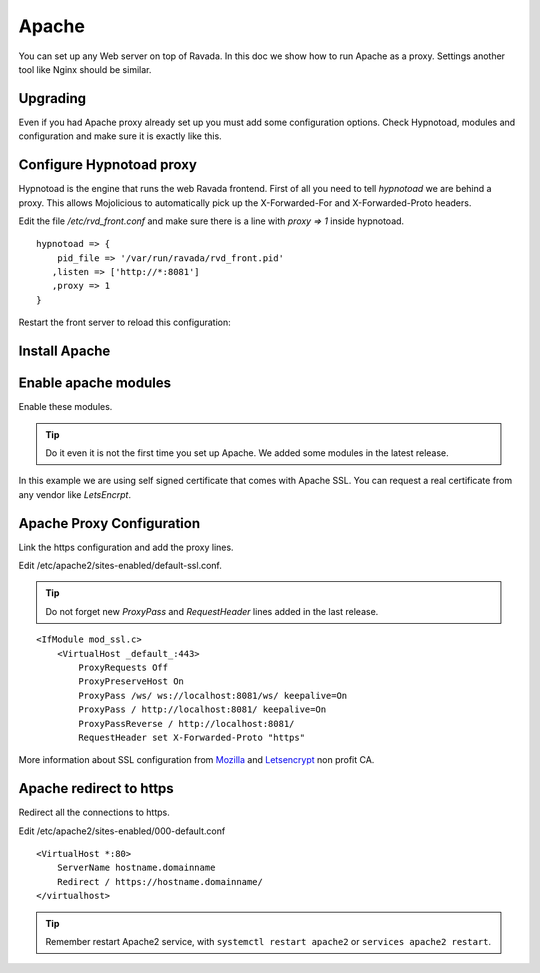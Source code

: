 Apache
======

You can set up any Web server on top of Ravada. In this doc we
show how to run Apache as a proxy. Settings another tool like
Nginx should be similar.

Upgrading
---------

Even if you had Apache proxy already set up you must add some
configuration options. Check Hypnotoad, modules and configuration
and make sure it is exactly like this.

Configure Hypnotoad proxy
-------------------------

Hypnotoad is the engine that runs the web Ravada frontend.
First of all you need to tell *hypnotoad* we are behind a proxy.
This allows Mojolicious to automatically pick up the X-Forwarded-For
and X-Forwarded-Proto headers.

Edit the file */etc/rvd_front.conf* and make sure there is a line with *proxy => 1*
inside hypnotoad.

::

   hypnotoad => {
       pid_file => '/var/run/ravada/rvd_front.pid'
      ,listen => ['http://*:8081']
      ,proxy => 1
   }

Restart the front server to reload this configuration:


.. prompt:: bash $

    sudo systemctl restart rvd_front


Install Apache
--------------

.. prompt:: bash #

    apt-get install apache2

Enable apache modules
---------------------

Enable these modules.

.. Tip:: Do it even it is not the first time you set up Apache. We added some modules in the latest release.

.. prompt:: bash #

    a2enmod ssl proxy proxy_http proxy_connect proxy_wstunnel headers

In this example we are using self signed certificate that comes with Apache SSL.
You can request a real certificate from any vendor like *LetsEncrpt*.

Apache Proxy Configuration
--------------------------

Link the https configuration and add the proxy lines.

.. prompt:: bash #

    a2ensite default-ssl

Edit /etc/apache2/sites-enabled/default-ssl.conf.

.. Tip:: Do not forget new *ProxyPass* and *RequestHeader* lines added in the last release.

::

    <IfModule mod_ssl.c>
        <VirtualHost _default_:443>
            ProxyRequests Off
            ProxyPreserveHost On
            ProxyPass /ws/ ws://localhost:8081/ws/ keepalive=On
            ProxyPass / http://localhost:8081/ keepalive=On
            ProxyPassReverse / http://localhost:8081/
            RequestHeader set X-Forwarded-Proto "https"

More information about SSL configuration from `Mozilla <https://ssl-config.mozilla.org/#server=apache&version=2.4.41&config=modern&openssl=1.1.1d&guideline=5.4>`_ and `Letsencrypt <https://letsencrypt.org>`_ non profit CA.

Apache redirect to https
------------------------

Redirect all the connections to https.

Edit /etc/apache2/sites-enabled/000-default.conf

::

    <VirtualHost *:80>
        ServerName hostname.domainname
        Redirect / https://hostname.domainname/
    </virtualhost>
    
.. Tip:: Remember restart Apache2 service, with ``systemctl restart apache2`` or ``services apache2 restart``.




.. prompt:: bash $

    sudo systemctl restart apache2

